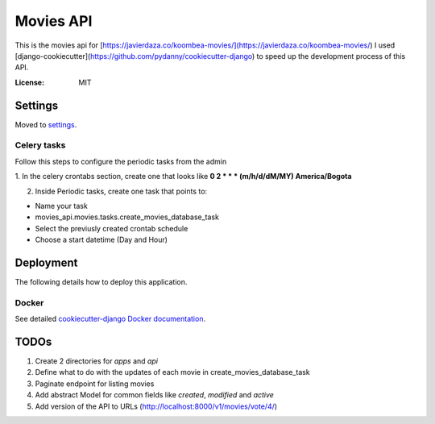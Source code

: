 Movies API
==========

This is the movies api for [https://javierdaza.co/koombea-movies/](https://javierdaza.co/koombea-movies/)
I used [django-cookiecutter](https://github.com/pydanny/cookiecutter-django) to speed up the development process of this API.

.. image:: https://img.shields.io/badge/built%20with-Cookiecutter%20Django-ff69b4.svg
     :target: https://github.com/pydanny/cookiecutter-django/
     :alt: Built with Cookiecutter Django
.. image:: https://img.shields.io/badge/code%20style-black-000000.svg
     :target: https://github.com/ambv/black
     :alt: Black code style


:License: MIT


Settings
--------

Moved to settings_.

.. _settings: http://cookiecutter-django.readthedocs.io/en/latest/settings.html


Celery tasks
^^^^^^^^^^^^

Follow this steps to configure the periodic tasks from the admin

1. In the celery crontabs section, create one that looks like
**0 2 * * * (m/h/d/dM/MY) America/Bogota**

2. Inside Periodic tasks, create one task that points to:

- Name your task
- movies_api.movies.tasks.create_movies_database_task
- Select the previusly created crontab schedule
- Choose a start datetime (Day and Hour)



Deployment
----------

The following details how to deploy this application.



Docker
^^^^^^

See detailed `cookiecutter-django Docker documentation`_.

.. _`cookiecutter-django Docker documentation`: http://cookiecutter-django.readthedocs.io/en/latest/deployment-with-docker.html


TODOs
--------------

1. Create 2 directories for *apps* and *api*
2. Define what to do with the updates of each movie in create_movies_database_task
3. Paginate endpoint for listing movies
4. Add abstract Model for common fields like *created*, *modified* and *active*
5. Add version of the API to URLs (http://localhost:8000/v1/movies/vote/4/)
